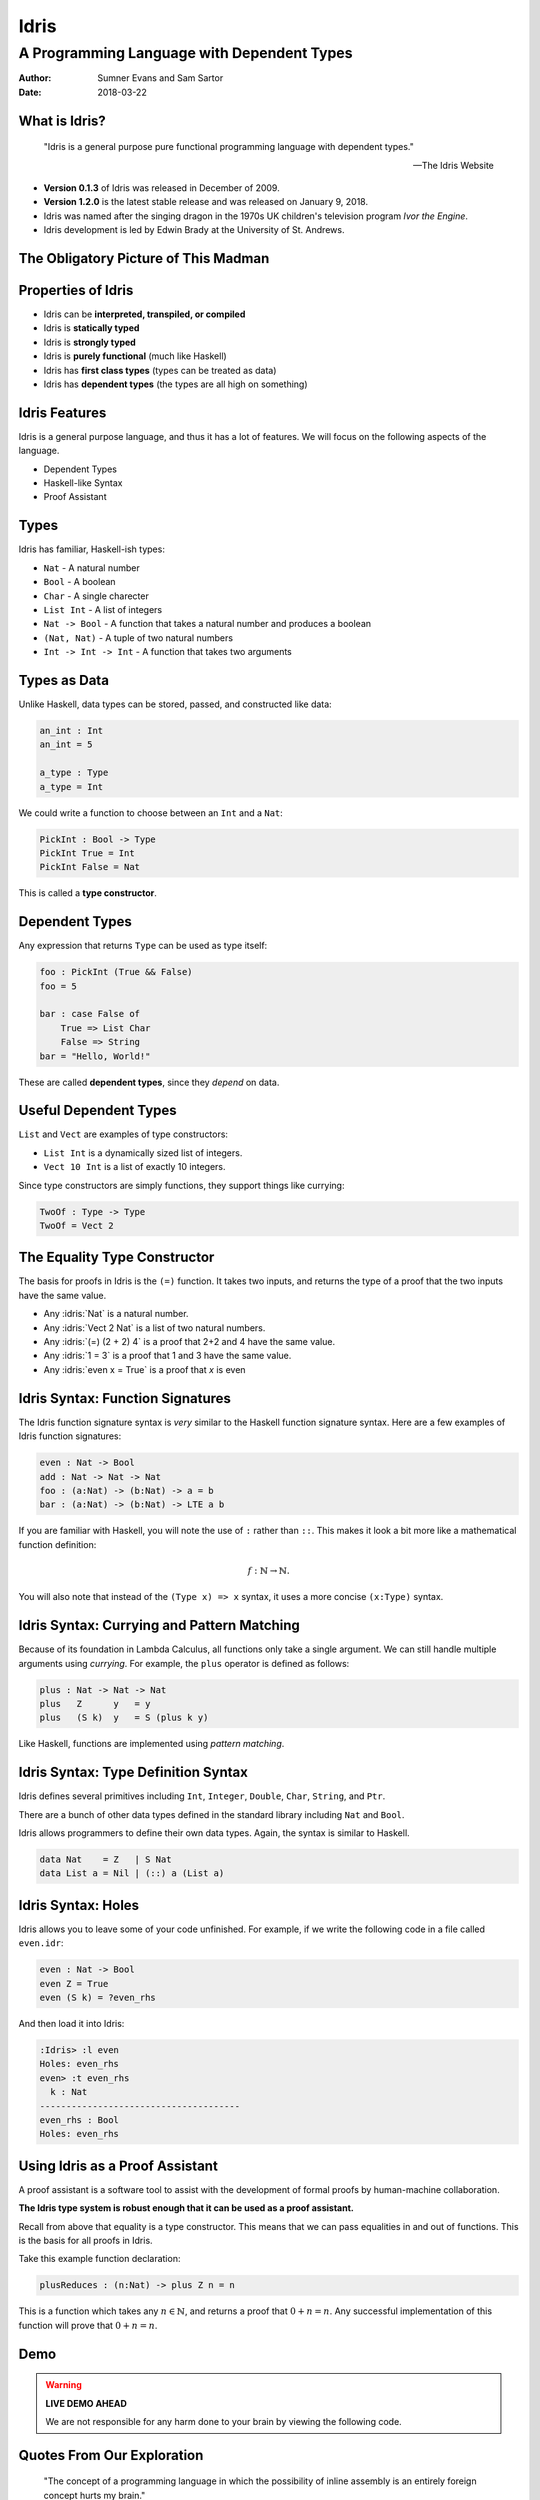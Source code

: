 .. role:: idris(code)
   :language: idris

Idris
#####
A Programming Language with Dependent Types
^^^^^^^^^^^^^^^^^^^^^^^^^^^^^^^^^^^^^^^^^^^

:Author: Sumner Evans and Sam Sartor
:Date: 2018-03-22

.. Requirements:
.. - Introduces the programming language, its goals, and its history
.. - Classifies the language, and provides an overview of the language’s
     features
.. - Evaluates the language using the criteria presented in class (is it more
     writable than readable? Etcetera etcetera etcetera.)
.. - What is interesting and unique about this language?
.. - Describes syntactic details that may make the language more expressive, but
     avoid describing lots of syntactic details (find a select few details that
     are important to the language)
.. - Describes your example code, why you wrote it, what it shows, what it does,
     what problems you encountered, etc.

What is Idris?
==============

    "Idris is a general purpose pure functional programming language with
    dependent types."

    -- The Idris Website

- **Version 0.1.3** of Idris was released in December of 2009.
- **Version 1.2.0** is the latest stable release and was released on January 9,
  2018.
- Idris was named after the singing dragon in the 1970s UK children's television
  program *Ivor the Engine*.
- Idris development is led by Edwin Brady at the University of St. Andrews.

The Obligatory Picture of This Madman
=====================================

.. image:: graphics/edwin-brady.jpg

Properties of Idris
===================

- Idris can be **interpreted, transpiled, or compiled**
- Idris is **statically typed**
- Idris is **strongly typed**
- Idris is **purely functional** (much like Haskell)
- Idris has **first class types** (types can be treated as data)
- Idris has **dependent types** (the types are all high on something)

Idris Features
==============

Idris is a general purpose language, and thus it has a lot of features. We will
focus on the following aspects of the language.

- Dependent Types
- Haskell-like Syntax
- Proof Assistant

.. TODO as we discuss these, talk about the evaluation metrics of Idris
   (readability, writabality, etc.)

Types
=====

Idris has familiar, Haskell-ish types:

- ``Nat`` - A natural number
- ``Bool`` - A boolean
- ``Char`` - A single charecter
- ``List Int`` - A list of integers
- ``Nat -> Bool`` - A function that takes a natural number and produces a boolean
- ``(Nat, Nat)`` - A tuple of two natural numbers
- ``Int -> Int -> Int`` - A function that takes two arguments

Types as Data
=============

Unlike Haskell, data types can be stored, passed, and constructed like data:

.. code:: idris

    an_int : Int
    an_int = 5

    a_type : Type
    a_type = Int

We could write a function to choose between an ``Int`` and a ``Nat``:

.. code:: idris

    PickInt : Bool -> Type
    PickInt True = Int
    PickInt False = Nat

This is called a **type constructor**.

Dependent Types
===============

Any expression that returns ``Type`` can be used as type itself:

.. code:: idris

    foo : PickInt (True && False)
    foo = 5

    bar : case False of
        True => List Char
        False => String
    bar = "Hello, World!"

These are called **dependent types**, since they *depend* on data.

Useful Dependent Types
======================

``List`` and ``Vect`` are examples of type constructors:

- ``List Int`` is a dynamically sized list of integers.
- ``Vect 10 Int`` is a list of exactly 10 integers.

Since type constructors are simply functions, they support things like currying:

.. code:: idris

    TwoOf : Type -> Type
    TwoOf = Vect 2

The Equality Type Constructor
=============================

The basis for proofs in Idris is the ``(=)`` function. It takes two inputs, and
returns the type of a proof that the two inputs have the same value.

- Any :idris:`Nat` is a natural number.
- Any :idris:`Vect 2 Nat` is a list of two natural numbers.
- Any :idris:`(=) (2 + 2) 4` is a proof that 2+2 and 4 have the same value.
- Any :idris:`1 = 3` is a proof that 1 and 3 have the same value.
- Any :idris:`even x = True` is a proof that `x` is even

Idris Syntax: Function Signatures
=================================

The Idris function signature syntax is *very* similar to the Haskell function
signature syntax. Here are a few examples of Idris function signatures:

.. code:: idris

    even : Nat -> Bool
    add : Nat -> Nat -> Nat
    foo : (a:Nat) -> (b:Nat) -> a = b
    bar : (a:Nat) -> (b:Nat) -> LTE a b

If you are familiar with Haskell, you will note the use of ``:`` rather than
``::``. This makes it look a bit more like a mathematical function definition:

.. math:: f : \mathbb{N} \rightarrow \mathbb{N}.

You will also note that instead of the ``(Type x) => x`` syntax, it uses a more
concise ``(x:Type)`` syntax.

Idris Syntax: Currying and Pattern Matching
===========================================

Because of its foundation in Lambda Calculus, all functions only take a single
argument. We can still handle multiple arguments using *currying*. For example,
the ``plus`` operator is defined as follows:

.. code:: idris

    plus : Nat -> Nat -> Nat
    plus   Z      y   = y
    plus   (S k)  y   = S (plus k y)

Like Haskell, functions are implemented using *pattern matching*.

Idris Syntax: Type Definition Syntax
====================================

Idris defines several primitives including ``Int``, ``Integer``, ``Double``,
``Char``, ``String``, and ``Ptr``.

There are a bunch of other data types defined in the standard library including
``Nat`` and ``Bool``.

Idris allows programmers to define their own data types. Again, the syntax is
similar to Haskell.

.. code:: idris

    data Nat    = Z   | S Nat
    data List a = Nil | (::) a (List a)

Idris Syntax: Holes
===================

Idris allows you to leave some of your code unfinished. For example, if we write
the following code in a file called ``even.idr``:

.. code:: idris

    even : Nat -> Bool
    even Z = True
    even (S k) = ?even_rhs

And then load it into Idris:

.. code::

    :Idris> :l even
    Holes: even_rhs
    even> :t even_rhs
      k : Nat
    --------------------------------------
    even_rhs : Bool
    Holes: even_rhs

Using Idris as a Proof Assistant
================================

A proof assistant is a software tool to assist with the development of formal
proofs by human-machine collaboration.

**The Idris type system is robust enough that it can be used as a proof
assistant.**

Recall from above that equality is a type constructor. This means that we can
pass equalities in and out of functions. This is the basis for all proofs in
Idris.

Take this example function declaration:

.. code:: idris

    plusReduces : (n:Nat) -> plus Z n = n

This is a function which takes any :math:`n \in \mathbb{N}`, and returns a proof
that :math:`0 + n = n`. Any successful implementation of this function will
prove that :math:`0 + n = n`.

Demo
====

.. warning::
    **LIVE DEMO AHEAD**

    We are not responsible for any harm done to your brain by viewing the
    following code.

Quotes From Our Exploration
===========================

    "The concept of a programming language in which the possibility of inline
    assembly is an entirely foreign concept hurts my brain."

..

    "Where do I put it? Do I put it in the type?"

..

    "When your Rust program compiles, you know it won't segfault, or give you
    any undefined behavior at runtime. When your Idris program compiles, you
    throw away your executable, and publish your dissertation."

Questions?
==========
